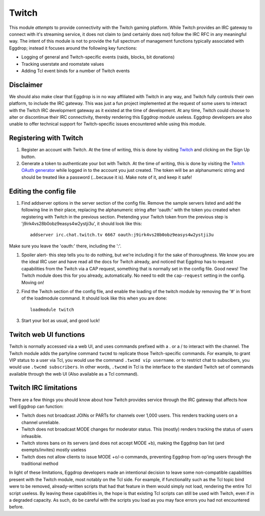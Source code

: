 ######
Twitch
######

This module *attempts* to provide connectivity with the Twitch gaming platform. While Twitch provides an IRC gateway to connect with it's streaming service, it does not claim to (and certainly does not) follow the IRC RFC in any meaningful way. The intent of this module is not to provide the full spectrum of management functions typically associated with Eggdrop; instead it focuses around the following key functions:

* Logging of general and Twitch-specific events (raids, blocks, bit donations)
* Tracking userstate and roomstate values
* Adding Tcl event binds for a number of Twitch events

**********
Disclaimer
**********
We should also make clear that Eggdrop is in no way affiliated with Twitch in any way, and Twitch fully controls their own platform, to include the IRC gateway. This was just a fun project implemented at the request of some users to interact with the Twitch IRC development gateway as it existed at the time of development. At any time, Twitch could choose to alter or discontinue their IRC connectivity, thereby rendering this Eggdrop module useless. Eggdrop developers are also unable to offer technical support for Twitch-specific issues encountered while using this module.

***********************
Registering with Twitch
***********************
#. Register an account with Twitch. At the time of writing, this is done by visiting `Twitch <http://twitch.tv/>`_ and clicking on the Sign Up button.
#. Generate a token to authenticate your bot with Twitch. At the time of writing, this is done by visiting the `Twitch OAuth generator <https://twitchapps.com/tmi/>`_ while logged in to the account you just created. The token will be an alphanumeric string and should be treated like a password (...because it is). Make note of it, and keep it safe!

***********************
Editing the config file
***********************

#. Find addserver options in the server section of the config file. Remove the sample servers listed and add the following line in their place, replacing the alphanumeric string after 'oauth:' with the token you created when registering with Twitch in the previous section. Pretending your Twitch token from the previous step is 'j9irk4vs28b0obz9easys4w2ystji3u', it should look like this::

    addserver irc.chat.twitch.tv 6667 oauth:j9irk4vs28b0obz9easys4w2ystji3u

Make sure you leave the 'oauth:' there, including the ':'.

#. Spoiler alert- this step tells you to do nothing, but we're including it for the sake of thoroughness. We know you are the ideal IRC user and have read all the docs for Twitch already, and noticed that Eggdrop has to request capabilities from the Twitch via a CAP request, something that is normally set in the config file. Good news! The Twitch module does this for you already, automatically. No need to edit the ``cap-request`` setting in the config. Moving on!

#. Find the Twitch section of the config file, and enable the loading of the twitch module by removing the '#' in front of the loadmodule command. It should look like this when you are done::

    loadmodule twitch

#. Start your bot as usual, and good luck!

*************************
Twitch web UI functions
*************************

Twitch is normally accessed via a web UI, and uses commands prefixed with a . or a / to interact with the channel. The Twitch module adds the partyline command ``twcmd`` to replicate those Twitch-specific commands. For example, to grant VIP status to a user via Tcl, you would use the command ``.twcmd vip username``. or to restrict chat to subscibers, you would use ``.twcmd subscribers``. In other words, ``.twcmd`` in Tcl is the interface to the standard Twitch set of commands available through the web UI (Also available as a Tcl command).

**********************
Twitch IRC limitations
**********************
There are a few things you should know about how Twitch provides service through the IRC gateway that affects how well Eggdrop can function:

* Twitch does not broadcast JOINs or PARTs for channels over 1,000 users. This renders tracking users on a channel unreliable.
* Twitch does not broadcast MODE changes for moderator status. This (mostly) renders tracking the status of users infeasible.
* Twitch stores bans on its servers (and does not accept MODE +b), making the Eggdrop ban list (and exempts/invites) mostly useless
* Twitch does not allow clients to issue MODE +o/-o commands, preventing Eggdrop from op'ing users through the traditional method

In light of these limitations, Eggdrop developers made an intentional decision to leave some non-compatible capabilities present with the Twitch module, most notably on the Tcl side. For example, if functionality such as the Tcl topic bind were to be removed, already-written scripts that had that feature in them would simply not load, rendering the entire Tcl script useless. By leaving these capabilities in, the hope is that existing Tcl scripts can still be used with Twitch, even if in a degraded capacity. As such, do be careful with the scripts you load as you may face errors you had not encountered before.
